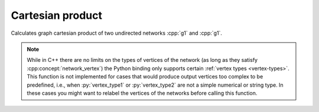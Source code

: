 Cartesian product
=================

.. tab-set::

  .. tab-item:: Python
    :sync: python

    .. py:function:: cartesian_product(\
          g1: undirected_network[vertex_type1], \
          g2: undirected_network[vertex_type2]) \
      -> undirected_network[pair[vertex_type1, vertex_type2]]

  .. tab-item:: C++
    :sync: cpp

    .. cpp:function:: template <network_vertex VertT1, \
          network_vertex VertT2> \
        undirected_network<std::pair<VertT1, VertT2>> \
        cartesian_product(\
          const undirected_network<VertT1>& g1, \
          const undirected_network<VertT2>& g2)

Calculates graph cartesian product of two undirected networks :cpp:`g1` and
:cpp:`g1`.

.. note:: While in C++ there are no limits on the types of vertices
   of the network (as long as they satisfy :cpp:concept:`network_vertex`)
   the Python binding only supports certain :ref:`vertex types <vertex-types>`.
   This function is not implemented for cases that would produce output vertices
   too complex to be predefined, i.e., when :py:`vertex_type1` or
   :py:`vertex_type2` are not a simple numerical or string type. In these cases
   you might want to relabel the vertices of the networks before calling this
   function.
